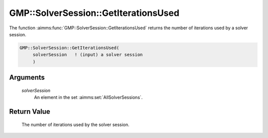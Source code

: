 .. aimms:function:: GMP::SolverSession::GetIterationsUsed(solverSession)

.. _GMP::SolverSession::GetIterationsUsed:

GMP::SolverSession::GetIterationsUsed
=====================================

The function :aimms:func:`GMP::SolverSession::GetIterationsUsed` returns the
number of iterations used by a solver session.

.. code-block:: aimms

    GMP::SolverSession::GetIterationsUsed(
         solverSession   ! (input) a solver session
         )

Arguments
---------

    *solverSession*
        An element in the set :aimms:set:`AllSolverSessions`.

Return Value
------------

    The number of iterations used by the solver session.

.. seealso::

    The routines :aimms:func:`GMP::SolverSession::Execute`, :aimms:func:`GMP::Instance::SetIterationLimit`, :aimms:func:`GMP::SolverSession::GetMemoryUsed` and :aimms:func:`GMP::SolverSession::GetTimeUsed`.
